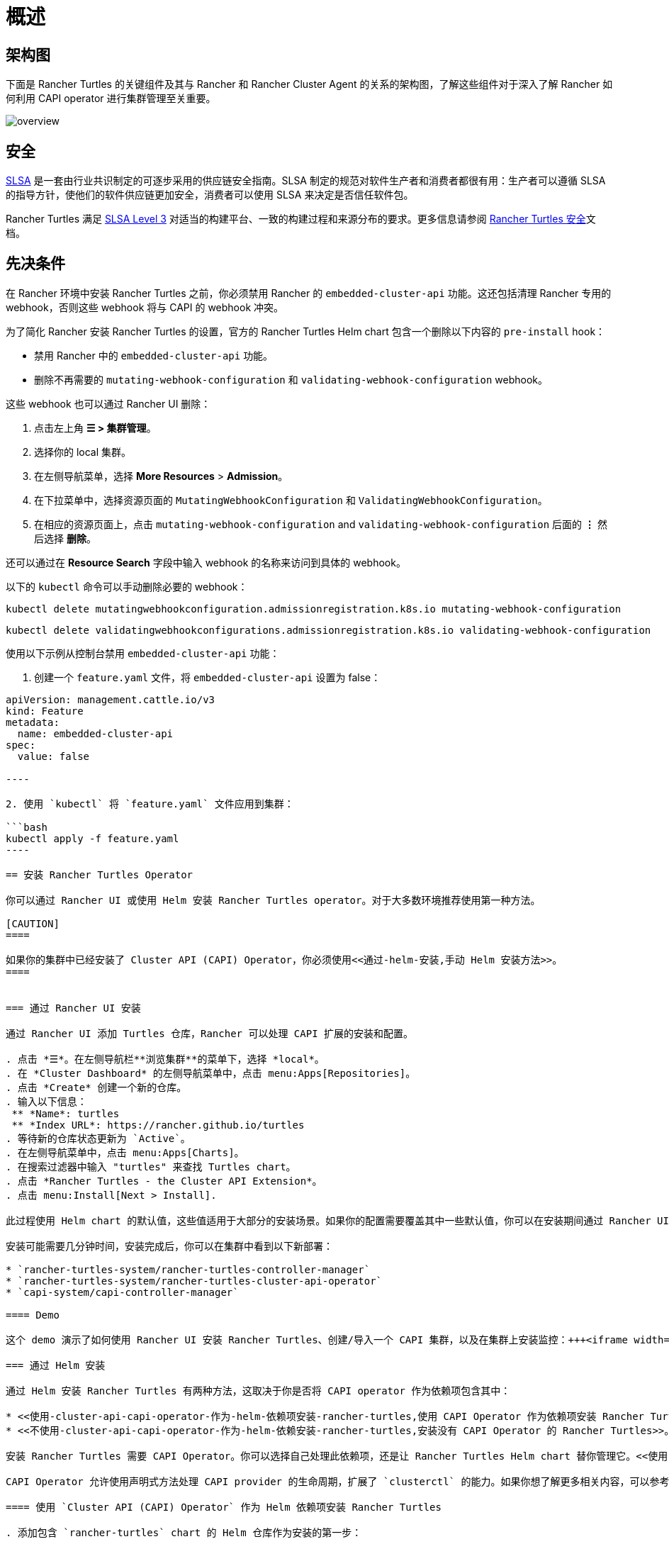 = 概述
:experimental:

== 架构图

下面是 Rancher Turtles 的关键组件及其与 Rancher 和 Rancher Cluster Agent 的关系的架构图，了解这些组件对于深入了解 Rancher 如何利用 CAPI operator 进行集群管理至关重要。

image::/img/30000ft_view.png[overview]

== 安全

https://slsa.dev/spec/v1.0/about[SLSA] 是一套由行业共识制定的可逐步采用的供应链安全指南。SLSA 制定的规范对软件生产者和消费者都很有用：生产者可以遵循 SLSA 的指导方针，使他们的软件供应链更加安全，消费者可以使用 SLSA 来决定是否信任软件包。

Rancher Turtles 满足 https://slsa.dev/spec/v1.0/levels#build-l3[SLSA Level 3] 对适当的构建平台、一致的构建过程和来源分布的要求。更多信息请参阅 https://turtles.docs.rancher.com/security/slsa[Rancher Turtles 安全]文档。

== 先决条件

在 Rancher 环境中安装 Rancher Turtles 之前，你必须禁用 Rancher 的 `embedded-cluster-api` 功能。这还包括清理 Rancher 专用的 webhook，否则这些 webhook 将与 CAPI 的 webhook 冲突。

为了简化 Rancher 安装 Rancher Turtles 的设置，官方的 Rancher Turtles Helm chart 包含一个删除以下内容的 `pre-install` hook：

* 禁用 Rancher 中的 `embedded-cluster-api` 功能。
* 删除不再需要的 `mutating-webhook-configuration` 和 `validating-webhook-configuration` webhook。

这些 webhook 也可以通过 Rancher UI 删除：

. 点击左上角 *☰ > 集群管理*。
. 选择你的 local 集群。
. 在左侧导航菜单，选择 *More Resources* > *Admission*。
. 在下拉菜单中，选择资源页面的 `MutatingWebhookConfiguration` 和 `ValidatingWebhookConfiguration`。
. 在相应的资源页面上，点击 `mutating-webhook-configuration` and `validating-webhook-configuration` 后面的 *⋮* 然后选择 *删除*。

还可以通过在 *Resource Search* 字段中输入 webhook 的名称来访问到具体的 webhook。

以下的 `kubectl` 命令可以手动删除必要的 webhook：

[,console]
----
kubectl delete mutatingwebhookconfiguration.admissionregistration.k8s.io mutating-webhook-configuration
----

[,console]
----
kubectl delete validatingwebhookconfigurations.admissionregistration.k8s.io validating-webhook-configuration
----

使用以下示例从控制台禁用 `embedded-cluster-api` 功能：

. 创建一个 `feature.yaml` 文件，将 `embedded-cluster-api` 设置为 false：

```yaml title="feature.yaml"
apiVersion: management.cattle.io/v3
kind: Feature
metadata:
  name: embedded-cluster-api
spec:
  value: false

----

2. 使用 `kubectl` 将 `feature.yaml` 文件应用到集群：

```bash
kubectl apply -f feature.yaml
----

== 安装 Rancher Turtles Operator

你可以通过 Rancher UI 或使用 Helm 安装 Rancher Turtles operator。对于大多数环境推荐使用第一种方法。

[CAUTION]
====

如果你的集群中已经安装了 Cluster API (CAPI) Operator，你必须使用<<通过-helm-安装,手动 Helm 安装方法>>。
====


=== 通过 Rancher UI 安装

通过 Rancher UI 添加 Turtles 仓库，Rancher 可以处理 CAPI 扩展的安装和配置。

. 点击 *☰*。在左侧导航栏**浏览集群**的菜单下，选择 *local*。
. 在 *Cluster Dashboard* 的左侧导航菜单中，点击 menu:Apps[Repositories]。
. 点击 *Create* 创建一个新的仓库。
. 输入以下信息：
 ** *Name*: turtles
 ** *Index URL*: https://rancher.github.io/turtles
. 等待新的仓库状态更新为 `Active`。
. 在左侧导航菜单中，点击 menu:Apps[Charts]。
. 在搜索过滤器中输入 "turtles" 来查找 Turtles chart。
. 点击 *Rancher Turtles - the Cluster API Extension*。
. 点击 menu:Install[Next > Install].

此过程使用 Helm chart 的默认值，这些值适用于大部分的安装场景。如果你的配置需要覆盖其中一些默认值，你可以在安装期间通过 Rancher UI 指定这些值，也可以通过 <<通过-helm-安装,Helm 手动安装 Chart>>。有关可用的 values 设置的详细信息，请参阅 Rancher Turtles 的 https://turtles.docs.rancher.com/reference-guides/rancher-turtles-chart/values[Helm chart 参考指南]。

安装可能需要几分钟时间，安装完成后，你可以在集群中看到以下新部署：

* `rancher-turtles-system/rancher-turtles-controller-manager`
* `rancher-turtles-system/rancher-turtles-cluster-api-operator`
* `capi-system/capi-controller-manager`

==== Demo

这个 demo 演示了如何使用 Rancher UI 安装 Rancher Turtles、创建/导入一个 CAPI 集群，以及在集群上安装监控：+++<iframe width="560" height="315" src="https://www.youtube.com/embed/lGsr7KfBjgU?si=ORkzuAJjcdXUXMxh" title="YouTube video player" frameborder="0" allow="accelerometer; autoplay; clipboard-write; encrypted-media; gyroscope; picture-in-picture; web-share" allowfullscreen="">++++++</iframe>+++

=== 通过 Helm 安装

通过 Helm 安装 Rancher Turtles 有两种方法，这取决于你是否将 CAPI operator 作为依赖项包含其中：

* <<使用-cluster-api-capi-operator-作为-helm-依赖项安装-rancher-turtles,使用 CAPI Operator 作为依赖项安装 Rancher Turtles>>。
* <<不使用-cluster-api-capi-operator-作为-helm-依赖安装-rancher-turtles,安装没有 CAPI Operator 的 Rancher Turtles>>。

安装 Rancher Turtles 需要 CAPI Operator。你可以选择自己处理此依赖项，还是让 Rancher Turtles Helm chart 替你管理它。<<使用-cluster-api-capi-operator-作为-helm-依赖项安装-rancher-turtles,使用 CAPI Operator 作为依赖项安装 Rancher Turtles>> 更简单，但是你的最佳选择取决于你的具体配置。

CAPI Operator 允许使用声明式方法处理 CAPI provider 的生命周期，扩展了 `clusterctl` 的能力。如果你想了解更多相关内容，可以参考 https://cluster-api-operator.sigs.k8s.io/[Cluster API Operator book]。

==== 使用 `Cluster API (CAPI) Operator` 作为 Helm 依赖项安装 Rancher Turtles

. 添加包含 `rancher-turtles` chart 的 Helm 仓库作为安装的第一步：

[,bash]
----
helm repo add turtles https://rancher.github.io/turtles
helm repo update
----

. 如前面所述，安装 Rancher Turtles 需要 https://github.com/kubernetes-sigs/cluster-api-operator[CAPI Operator]。Helm chart 可以使用一组最少的参数自动安装：

[,bash]
----
helm install rancher-turtles turtles/rancher-turtles --version <version> \
    -n rancher-turtles-system \
    --dependency-update \
    --create-namespace --wait \
    --timeout 180s
----

. 此操作可能需要几分钟时间，完成后，你可以查看下面列出的已安装的控制器：

* `rancher-turtles-controller`
* `capi-operator`

[NOTE]
====

* 如果集群中已经有可用的 `cert-manager`，请在安装时通过以下参数将 Rancher Turtles 的此项依赖禁用掉，来阻止冲突：
`--set cluster-api-operator.cert-manager.enabled=false`
* 有关 Rancher Turtles 的版本列表，请参阅 https://github.com/rancher/turtles/releases[Turtles 发布页面]。
====


这是最基本的推荐配置，用于管理在核心提供商的命名空间中创建包含所需 CAPI 功能标志（已启用 `CLUSTER_TOPOLOGY`, `EXP_CLUSTER_RESOURCE_SET` 和 `EXP_MACHINE_POOL` ）的 secret。要启用其他 CAPI 功能需要启用上述功能标志。

如果你需要覆盖默认的行为并使用现有 secret 或添加自定义环境变量，你可以将 secret 名称通过 Helm 参数传入。在这种情况下，你作为负责管理 secret 创建和内容的用户，需要启用的最少特性包括：`CLUSTER_TOPOLOGY`, `EXP_CLUSTER_RESOURCE_SET` 和 `EXP_MACHINE_POOL`。

[,bash]
----
helm install ...
    # Passing secret name and namespace for additional environment variables
    --set cluster-api-operator.cluster-api.configSecret.name=<secret-name>
----

以下是一个用户管理 secret `cluster-api-operator.cluster-api.configSecret.name=variables` 的示例，其中设置了 `CLUSTER_TOPOLOGY`, `EXP_CLUSTER_RESOURCE_SET` 和 `EXP_MACHINE_POOL` 功能以及一个额外的自定义变量：

```yaml title="secret.yaml"
apiVersion: v1
kind: Secret
metadata:
  name: variables
  namespace: rancher-turtles-system
type: Opaque
stringData:
  CLUSTER_TOPOLOGY: "true"
  EXP_CLUSTER_RESOURCE_SET: "true"
  EXP_MACHINE_POOL: "true"
  CUSTOM_ENV_VAR: "false"

----

[IMPORTANT]
====

有关 chart 支持的 values 及其用法的详细信息，请参阅 [Helm chart 选项](https://turtles.docs.rancher.com/reference-guides/rancher-turtles-chart/values)
====


#### 不使用 `Cluster API (CAPI) Operator` 作为 Helm 依赖安装 Rancher Turtles

[NOTE]
====

请记住，如果使用此安装选项，你必须自行管理 CAPI Operator 的安装。你可以参照 Rancher Turtles 文档中的 [CAPI Operator 指南](https://turtles.docs.rancher.com/tasks/capi-operator/intro)
====


1. 添加包含 `rancher-turtles` chart 的 Helm 仓库作为安装的第一步：

```bash
helm repo add turtles https://rancher.github.io/turtles
helm repo update
----

. 将 chart 安装到 `rancher-turtles-system` 命名空间：

[,bash]
----
helm install rancher-turtles turtles/rancher-turtles --version <version>
    -n rancher-turtles-system
    --set cluster-api-operator.enabled=false
    --set cluster-api-operator.cluster-api.enabled=false
    --create-namespace --wait
    --dependency-update
----

前面的命令告诉 Helm 忽略将 `cluster-api-operator` 作为依赖项安装。

. 此操作可能需要几分钟，完成后你可以查看下面列出的已安装的控制器：

* `rancher-turtles-controller`

== 卸载 Rancher Turtles

[CAUTION]
====

在 Rancher 环境中安装 Rancher Turtles 时，Rancher Turtles 默认会启用 CAPI Operator 清理。这包括清理 CAPI Operator 特定的 webhook 和 deployments，否则会导致 Rancher 配置出现问题。

为了简化 Rancher Turtles 卸载（通过 Rancher 或 Helm 命令），官方的 Rancher Turtles Helm chart 包含了一个删除以下内容的 `post-delete` hook：

* 删除不再需要的 `mutating-webhook-configuration` 和 `validating-webhook-configuration` webhook。
* 删除不再需要的 CAPI `deployments`。
====


卸载 Rancher Turtles：

[,bash]
----
helm uninstall -n rancher-turtles-system rancher-turtles --cascade foreground --wait
----

这可能需要几分钟才能完成。

[NOTE]
====

请记住，如果你在安装时使用了不同的名称或不同的命名空间，你需要针对你的特定配置自定义卸载命令。
====


卸载 Rancher Turtles 后， Rancher 的 `embedded-cluster-api` 功能必须重新启用。

. 创建一个 `feature.yaml` 文件，将 `embedded-cluster-api` 设置为 true：

```yaml title="feature.yaml"
apiVersion: management.cattle.io/v3
kind: Feature
metadata:
  name: embedded-cluster-api
spec:
  value: true

----

2. 使用 `kubectl` 将 `feature.yaml` 文件应用到集群：

```bash
kubectl apply -f feature.yaml
----
